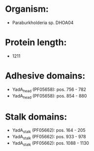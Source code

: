 * Organism:
- Paraburkholderia sp. DHOA04
* Protein length:
- 1211
* Adhesive domains:
- YadA_head (PF05658): pos. 756 - 782
- YadA_head (PF05658): pos. 854 - 880
* Stalk domains:
- YadA_stalk (PF05662): pos. 164 - 205
- YadA_stalk (PF05662): pos. 933 - 978
- YadA_stalk (PF05662): pos. 1088 - 1130

